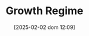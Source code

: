 :PROPERTIES:
:ID:       17cc9367-cfcc-461a-b8ff-9945b95f4465
:END:
#+title:      Growth Regime
#+date:       [2025-02-02 dom 12:09]
#+filetags:   :placeholder:
#+identifier: 20250202T120954
#+BIBLIOGRAPHY: ~/Org/zotero_refs.bib
#+OPTIONS: num:nil ^:{} toc:nil
